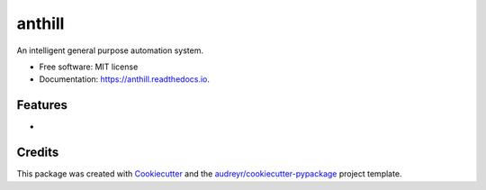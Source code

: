 =======
anthill
=======


.. image:: https://img.shields.io/pypi/v/anthill.svg
        :target: https://pypi.python.org/pypi/anthill

.. image:: https://img.shields.io/travis/ayushpallav/anthill.svg
        :target: https://travis-ci.com/ayushpallav/anthill

.. image:: https://readthedocs.org/projects/anthill/badge/?version=latest
        :target: https://anthill.readthedocs.io/en/latest/?badge=latest
        :alt: Documentation Status




An intelligent general purpose automation system.


* Free software: MIT license
* Documentation: https://anthill.readthedocs.io.


Features
--------

*

Credits
-------

This package was created with Cookiecutter_ and the `audreyr/cookiecutter-pypackage`_ project template.

.. _Cookiecutter: https://github.com/audreyr/cookiecutter
.. _`audreyr/cookiecutter-pypackage`: https://github.com/audreyr/cookiecutter-pypackage
